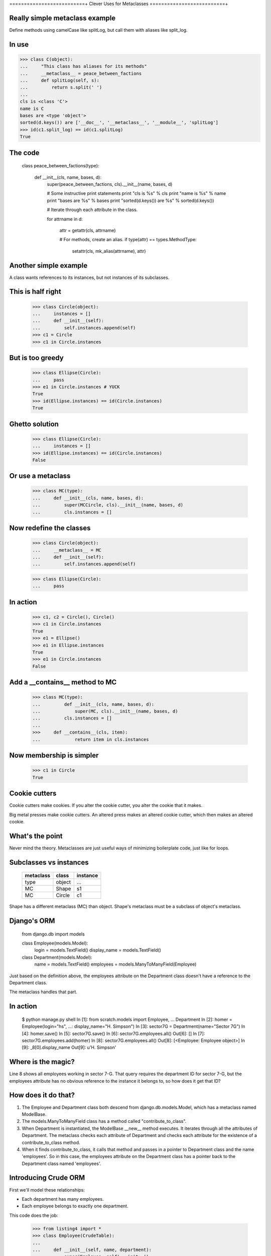 ==========================+
Clever Uses for Metaclasses
==========================+

Really simple metaclass example
===============================

Define methods using camelCase like splitLog, but call them with aliases like
split_log.


In use
======

>>> class C(object):                                                                        
...     "This class has aliases for its methods"                                            
...     __metaclass__ = peace_between_factions                                              
...     def splitLog(self, s):                                                              
...         return s.split(' ')                                                             
...                                                                                         
cls is <class 'C'>                                                                          
name is C                                                                                   
bases are <type 'object'>                                                                   
sorted(d.keys()) are ['__doc__', '__metaclass__', '__module__', 'splitLog'] 
>>> id(c1.split_log) == id(c1.splitLog)
True

The code
========

    class peace_between_factions(type):

        def __init__(cls, name, bases, d):
            super(peace_between_factions, cls).__init__(name, bases, d)

            # Some instructive print statements
            print "cls is %s" % cls
            print "name is %s" % name
            print "bases are %s" % bases
            print "sorted(d.keys()) are %s" % sorted(d.keys())

            # Iterate through each attribute in the class.

            for attrname in d:

                attr = getattr(cls, attrname)

                # For methods, create an alias.
                if type(attr) == types.MethodType:
                    setattr(cls, mk_alias(attrname), attr)

Another simple example
=======================

A class wants references to its instances, but not instances of its
subclasses.

This is half right
==================

    >>> class Circle(object):
    ...     instances = []
    ...     def __init__(self):
    ...         self.instances.append(self)
    >>> c1 = Circle
    >>> c1 in Circle.instances

But is too greedy
=================

    >>> class Ellipse(Circle):
    ...     pass
    >>> e1 in Circle.instances # YUCK
    True
    >>> id(Ellipse.instances) == id(Circle.instances)
    True

Ghetto solution
===============

    >>> class Ellipse(Circle):
    ...     instances = []
    >>> id(Ellipse.instances) == id(Circle.instances)
    False

Or use a metaclass
==================

    >>> class MC(type):
    ...     def __init__(cls, name, bases, d):
    ...         super(MCCircle, cls).__init__(name, bases, d)
    ...         cls.instances = []

Now redefine the classes
========================

    >>> class Circle(object):
    ...     __metaclass__ = MC
    ...     def __init__(self):
    ...         self.instances.append(self)

    >>> class Ellipse(Circle):
    ...     pass

In action
=========

    >>> c1, c2 = Circle(), Circle()
    >>> c1 in Circle.instances
    True
    >>> e1 = Ellipse()
    >>> e1 in Ellipse.instances
    True
    >>> e1 in Circle.instances
    False

Add a __contains__ method to MC
===============================

    >>> class MC(type):
    ...         def __init__(cls, name, bases, d):
    ...             super(MC, cls).__init__(name, bases, d)
    ...         cls.instances = []
    ... 
    >>>     def __contains__(cls, item):
    ...             return item in cls.instances


Now membership is simpler
=========================

    >>> c1 in Circle
    True

Cookie cutters 
==============

Cookie cutters make cookies.  If you alter the cookie cutter, you alter the
cookie that it makes.  

Big metal presses make cookie cutters.  An altered press makes an altered
cookie cutter, which then makes an altered cookie.

What's the point
================

Never mind the theory.  Metaclasses are just useful ways of minimizing
boilerplate code, just like for loops.

Subclasses vs instances
=======================

    ========== ========== ========
    metaclass  class      instance 
    ========== ========== ========
    type       object     ...
    MC         Shape      s1
    MC         Circle     c1
    ========== ========== ========

Shape has a different metaclass (MC) than object.  Shape's metaclass must be a
subclass of object's metaclass.

Django's ORM
============

    from django.db import models

    class Employee(models.Model):
        login = models.TextField()
        display_name = models.TextField()

    class Department(models.Model):
        name = models.TextField()
        employees = models.ManyToManyField(Employee)

Just based on the definition above, the employees attribute on the
Department class doesn't have a reference to the Department class.

The metaclass handles that part.

In action
=========

    $ python manage.py shell
    In [1]: from scratch.models import Employee, \
    ...     Department
    In [2]: homer = Employee(login="hs",
    ...:                     display_name="H. Simpson")
    In [3]: sector7G = Department(name="Sector 7G")
    In [4]: homer.save()
    In [5]: sector7G.save()
    In [6]: sector7G.employees.all()
    Out[6]: []
    In [7]: sector7G.employees.add(homer)
    In [8]: sector7G.employees.all()
    Out[8]: [<Employee: Employee object>]
    In [9]: _8[0].display_name
    Out[9]: u'H. Simpson'

Where is the magic?
===================

Line 8 shows all employees working in sector 7-G.  That query requires
the department ID for sector 7-G, but the employees attribute has no
obvious reference to the instance it belongs to, so how does it get that
ID?

How does it do that?
====================

1.  The Employee and Department class both descend from
    django.db.models.Model, which has a metaclass named ModelBase.

2.  The models.ManyToManyField class has a method called
    "contribute_to_class".

3.  When Department is instantiated, the ModelBase __new__ method
    executes.  It iterates through all the attributes of Department.
    The metaclass checks each attribute of Department and checks each
    attribute for the existence of a contribute_to_class method.

4.  When it finds contribute_to_class, it calls that method and passes
    in a pointer to Department class and the name 'employees'.  So in
    this case, the employees attribute on the Department class has a
    pointer back to the Department class named 'employees'.


Introducing Crude ORM
=====================

First we'll model these relationships:
        
- Each department has many employees.
- Each employee belongs to exactly one department.
        
This code does the job:

    >>> from listing4 import *
    >>> class Employee(CrudeTable):
    ...
    ...     def __init__(self, name, department):
    ...         super(Employee, self).__init__()
    ...         self.name = name 
    ...         self.department = department
    ...     
    >>> class Department(CrudeTable):
    ...     
    ...     def __init__(self, name):
    ...         super(Department, self).__init__()
    ...         self.name = name
    ...         
    ...     employees = OneToMany(Employee)
    Assigning the colname to department on attribute employees of cls
    Department

The CrudeTable class
====================

    class CrudeTable(object):
        __metaclass__ = MC

        def __init__(self):
            self._id = self.id_ticker.next()

And the MC metaclass
====================

    class MC(type):

        def __init__(cls, name, bases, d):
            super(MC, cls).__init__(name, bases, d)
            
            cls.sqltablename = name.lower()
            cls.id_ticker = count(1) # This is our fake PK.

            for attrname, attr in d.iteritems():

                if hasattr(attr, 'colname'):
                    print ("Assigning the colname to %s on attribute %s of cls %s"
                           % (cls.sqltablename, attrname, name))
                    attr.colname = cls.sqltablename
                    setattr(cls, attrname, property(attr.query))

                if hasattr(attr, 'jointable'):
                    attr.jointable = ("%s_%s" 
                        % (attr.table.sqltablename, cls.sqltablename))

Example usage
=============

    >>> produce = Department("Produce")
    >>> matt = Employee("Matt", produce)
    >>> produce._id
    1
    >>> produce.employees
    'select * from employee where department_id = 1'
    >>> bakery = Department("Bakery")
    >>> lindsey = Employee("Lindsey", bakery)
    >>> charlie = Employee("Charlie", bakery)
    >>> bakery._id
    2
    >>> bakery.employees
    'select * from employee where department_id = 2'

How it works
============

Need three things to get all employees in a department:

* The table to query (employee)
* the column name to test (department_id)
* the value to test for (1 in this case).

By making employees.query into a property named employees, I'm taking
advantage of the fact that employees will get called with self as the
first parameter.


Many-to-many
============

- Each shift requires many employees.
- Each employee works many different shifts.

Example usage
=============

>>> class Shift(CrudeTable):
...
...     def __init__(self, name):
...         super(Shift, self).__init__()
...         self.name = name
...
...     employees = ManyToMany(Employee)
...
Assigning the colname to shift on attribute employees of cls Shift
>>> wednesday_night = Shift("Wednesday Night")
>>> print wednesday_night.employees
select * from employee, employee_shift
where employee.id = employee_shift.employee_id
and employee_shift.shift_id = 1

Explained
=========

The ManyToMany class also needs the name of the table joining the two
other tables.  The MC metaclass watches for attributes with a jointable
attribute, and it fills that in when it finds it.

Cleverness reconsidered
=======================

This shows up a lot::

    Metaclasses are deeper magic than 99% of users should ever worry
    about. If you wonder whether you need them, you don't (the people
    who actually need them know with certainty that they need them, and
    don't need an explanation about why). -- Python Guru Tim Peters


Metaclasses vs class decorators
===============================

The camel-case aliasing example is easy::

    >>> from inspect import getmembers, ismethod
    >>> from listing1 import mk_alias
    >>> def aliasmaker(C):
    ...     for name, value in getmembers(C, ismethod):
    ...         setattr(C, mk_alias(name), value)
    ...     return C
    ...
    >>> @aliasmaker
    ... class C(object):
    ...

But...
======

*   Decorating a class doesn't decorate subclasses

*   That __contains__ trick isn't possible, because that has to be defined on
    the metaclass.
